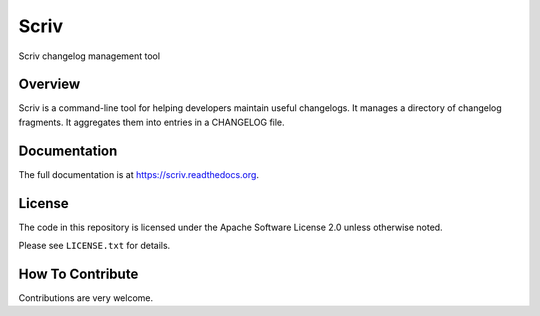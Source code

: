 #####
Scriv
#####

|pypi-badge| |travis-badge| |doc-badge| |pyversions-badge| |license-badge|

Scriv changelog management tool

Overview
========

Scriv is a command-line tool for helping developers maintain useful changelogs.
It manages a directory of changelog fragments. It aggregates them into entries
in a CHANGELOG file.

Documentation
=============

The full documentation is at https://scriv.readthedocs.org.

License
=======

The code in this repository is licensed under the Apache Software License 2.0
unless otherwise noted.

Please see ``LICENSE.txt`` for details.

How To Contribute
=================

Contributions are very welcome.


.. |pypi-badge| image:: https://img.shields.io/pypi/v/scriv.svg
    :target: https://pypi.python.org/pypi/scriv/
    :alt: PyPI

.. |travis-badge| image:: https://travis-ci.org/nedbat/scriv.svg?branch=master
    :target: https://travis-ci.org/nedbat/scriv
    :alt: Travis

.. |doc-badge| image:: https://readthedocs.org/projects/scriv/badge/?version=latest
    :target: http://scriv.readthedocs.io/en/latest/
    :alt: Documentation

.. |pyversions-badge| image:: https://img.shields.io/pypi/pyversions/scriv.svg
    :target: https://pypi.python.org/pypi/scriv/
    :alt: Supported Python versions

.. |license-badge| image:: https://img.shields.io/github/license/nedbat/scriv.svg
    :target: https://github.com/nedbat/scriv/blob/master/LICENSE.txt
    :alt: License
